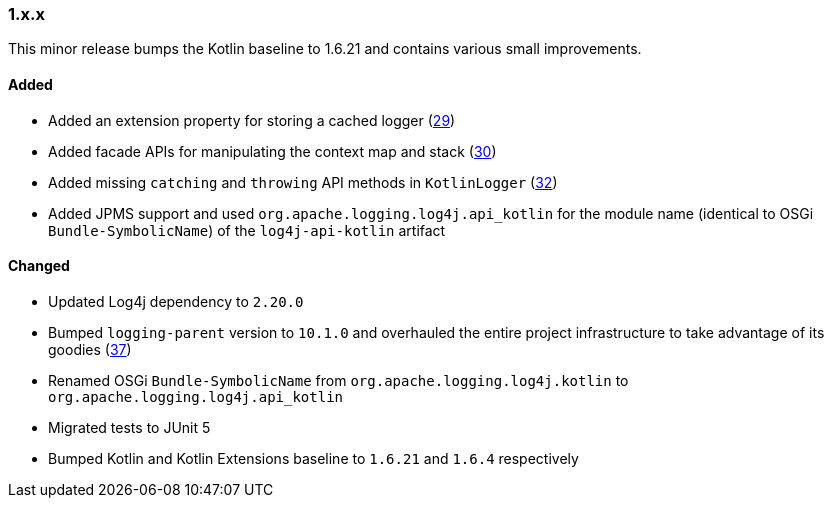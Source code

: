 ////
    Licensed to the Apache Software Foundation (ASF) under one or more
    contributor license agreements.  See the NOTICE file distributed with
    this work for additional information regarding copyright ownership.
    The ASF licenses this file to You under the Apache License, Version 2.0
    (the "License"); you may not use this file except in compliance with
    the License.  You may obtain a copy of the License at

    http://www.apache.org/licenses/LICENSE-2.0

    Unless required by applicable law or agreed to in writing, software
    distributed under the License is distributed on an "AS IS" BASIS,
    WITHOUT WARRANTIES OR CONDITIONS OF ANY KIND, either express or implied.
    See the License for the specific language governing permissions and
    limitations under the License.
////

////
    ██     ██  █████  ██████  ███    ██ ██ ███    ██  ██████  ██
    ██     ██ ██   ██ ██   ██ ████   ██ ██ ████   ██ ██       ██
    ██  █  ██ ███████ ██████  ██ ██  ██ ██ ██ ██  ██ ██   ███ ██
    ██ ███ ██ ██   ██ ██   ██ ██  ██ ██ ██ ██  ██ ██ ██    ██
     ███ ███  ██   ██ ██   ██ ██   ████ ██ ██   ████  ██████  ██

    IF THIS FILE DOESN'T HAVE A `.ftl` SUFFIX, IT IS AUTO-GENERATED, DO NOT EDIT IT!

    Version-specific release notes (`7.8.0.adoc`, etc.) are generated from `src/changelog/*/.release-notes.adoc.ftl`.
    Auto-generation happens during `generate-sources` phase of Maven.
    Hence, you must always

    1. Find and edit the associated `.release-notes.adoc.ftl`
    2. Run `./mvnw generate-sources`
    3. Commit both `.release-notes.adoc.ftl` and the generated `7.8.0.adoc`
////

[#release-notes-1-x-x]
=== 1.x.x



This minor release bumps the Kotlin baseline to 1.6.21 and contains various small improvements.


==== Added

* Added an extension property for storing a cached logger (https://github.com/apache/logging-log4j-kotlin/issues/29[29])
* Added facade APIs for manipulating the context map and stack (https://github.com/apache/logging-log4j-kotlin/issues/30[30])
* Added missing `catching` and `throwing` API methods in `KotlinLogger` (https://github.com/apache/logging-log4j-kotlin/issues/32[32])
* Added JPMS support and used `org.apache.logging.log4j.api_kotlin` for the module name (identical to OSGi `Bundle-SymbolicName`) of the `log4j-api-kotlin` artifact

==== Changed

* Updated Log4j dependency to `2.20.0`
* Bumped `logging-parent` version to `10.1.0` and overhauled the entire project infrastructure to take advantage of its goodies (https://github.com/apache/logging-log4j-kotlin/pull/37[37])
* Renamed OSGi `Bundle-SymbolicName` from `org.apache.logging.log4j.kotlin` to `org.apache.logging.log4j.api_kotlin`
* Migrated tests to JUnit 5
* Bumped Kotlin and Kotlin Extensions baseline to `1.6.21` and `1.6.4` respectively
